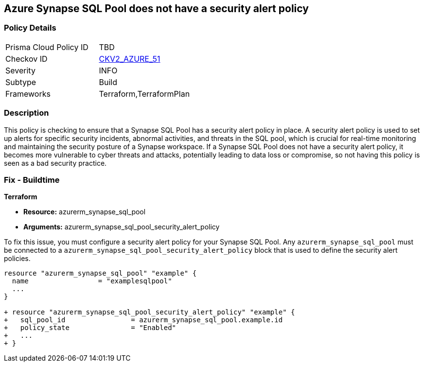 == Azure Synapse SQL Pool does not have a security alert policy

=== Policy Details

[width=45%]
[cols="1,1"]
|===
|Prisma Cloud Policy ID
| TBD

|Checkov ID
| https://github.com/bridgecrewio/checkov/blob/main/checkov/terraform/checks/graph_checks/azure/SynapseSQLPoolHasSecurityAlertPolicy.yaml[CKV2_AZURE_51]

|Severity
|INFO

|Subtype
|Build

|Frameworks
|Terraform,TerraformPlan

|===

=== Description

This policy is checking to ensure that a Synapse SQL Pool has a security alert policy in place. A security alert policy is used to set up alerts for specific security incidents, abnormal activities, and threats in the SQL pool, which is crucial for real-time monitoring and maintaining the security posture of a Synapse workspace. If a Synapse SQL Pool does not have a security alert policy, it becomes more vulnerable to cyber threats and attacks, potentially leading to data loss or compromise, so not having this policy is seen as a bad security practice.

=== Fix - Buildtime

*Terraform*

* *Resource:* azurerm_synapse_sql_pool
* *Arguments:* azurerm_synapse_sql_pool_security_alert_policy

To fix this issue, you must configure a security alert policy for your Synapse SQL Pool. Any `azurerm_synapse_sql_pool` must be connected to a `azurerm_synapse_sql_pool_security_alert_policy` block that is used to define the security alert policies.

[source,go]
----
resource "azurerm_synapse_sql_pool" "example" {
  name                 = "examplesqlpool"
  ...
}

+ resource "azurerm_synapse_sql_pool_security_alert_policy" "example" {
+   sql_pool_id                = azurerm_synapse_sql_pool.example.id
+   policy_state               = "Enabled"
+   ...
+ }
----
